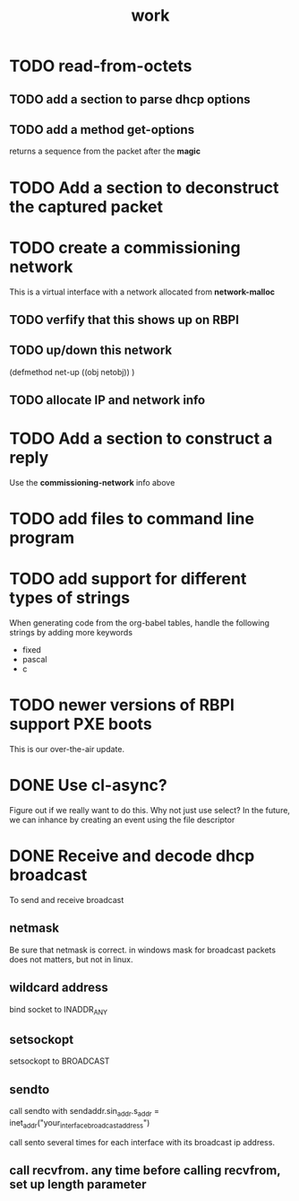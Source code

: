 #+title: work

* TODO read-from-octets
  
** TODO add a section to parse dhcp options

** TODO add a method get-options
   returns a sequence from the packet after the *magic*

* TODO Add a section to deconstruct the captured packet

* TODO create a commissioning network
  This is a virtual interface with a network allocated from *network-malloc*

** TODO verfify that this shows up on RBPI

** TODO up/down this network
   (defmethod net-up ((obj netobj))
    )

   
** TODO allocate IP and network info


* TODO Add a section to construct a reply
  Use the *commissioning-network* info above


* TODO add files to command line program

* TODO add support for different types of strings
  When generating code from the org-babel tables, handle the following
  strings by adding more keywords

  - fixed
  - pascal
  - c


* TODO newer versions of RBPI support PXE boots
  This is our over-the-air update.  

* DONE Use cl-async?
  Figure out if we really want to do this.  Why not just use select?
  In the future, we can inhance by creating an event using the file
  descriptor


* DONE Receive and decode dhcp broadcast
  To send and receive broadcast

** netmask
   Be sure that netmask is correct. in windows mask for broadcast
    packets does not matters, but not in linux.

** wildcard address
   bind socket to INADDR_ANY

** setsockopt
   setsockopt to BROADCAST

** sendto
   call sendto with sendaddr.sin_addr.s_addr = inet_addr("your_interface_broadcast_address")

   call sento several times for each interface with its broadcast ip address.

** call recvfrom. any time before calling recvfrom, set up length parameter
  
